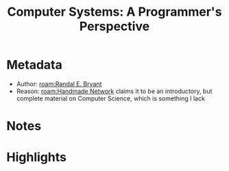 #+title: Computer Systems: A Programmer's Perspective
#+roam_tags: book unread
#+roam_key: https://www.goodreads.com/book/show/829182.Computer_Systems
#+created: [2020-08-02 Sun 19:15]
#+modified: [2021-02-22 Mon 02:44]

* Metadata
- Author: [[roam:Randal E. Bryant]]
- Reason: [[roam:Handmade Network]] claims it to be an introductory, but complete material on Computer Science, which is something I lack
* Notes
* Highlights
